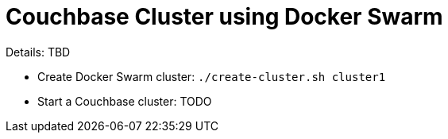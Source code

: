 = Couchbase Cluster using Docker Swarm

Details: TBD

- Create Docker Swarm cluster: `./create-cluster.sh cluster1`
- Start a Couchbase cluster: TODO
